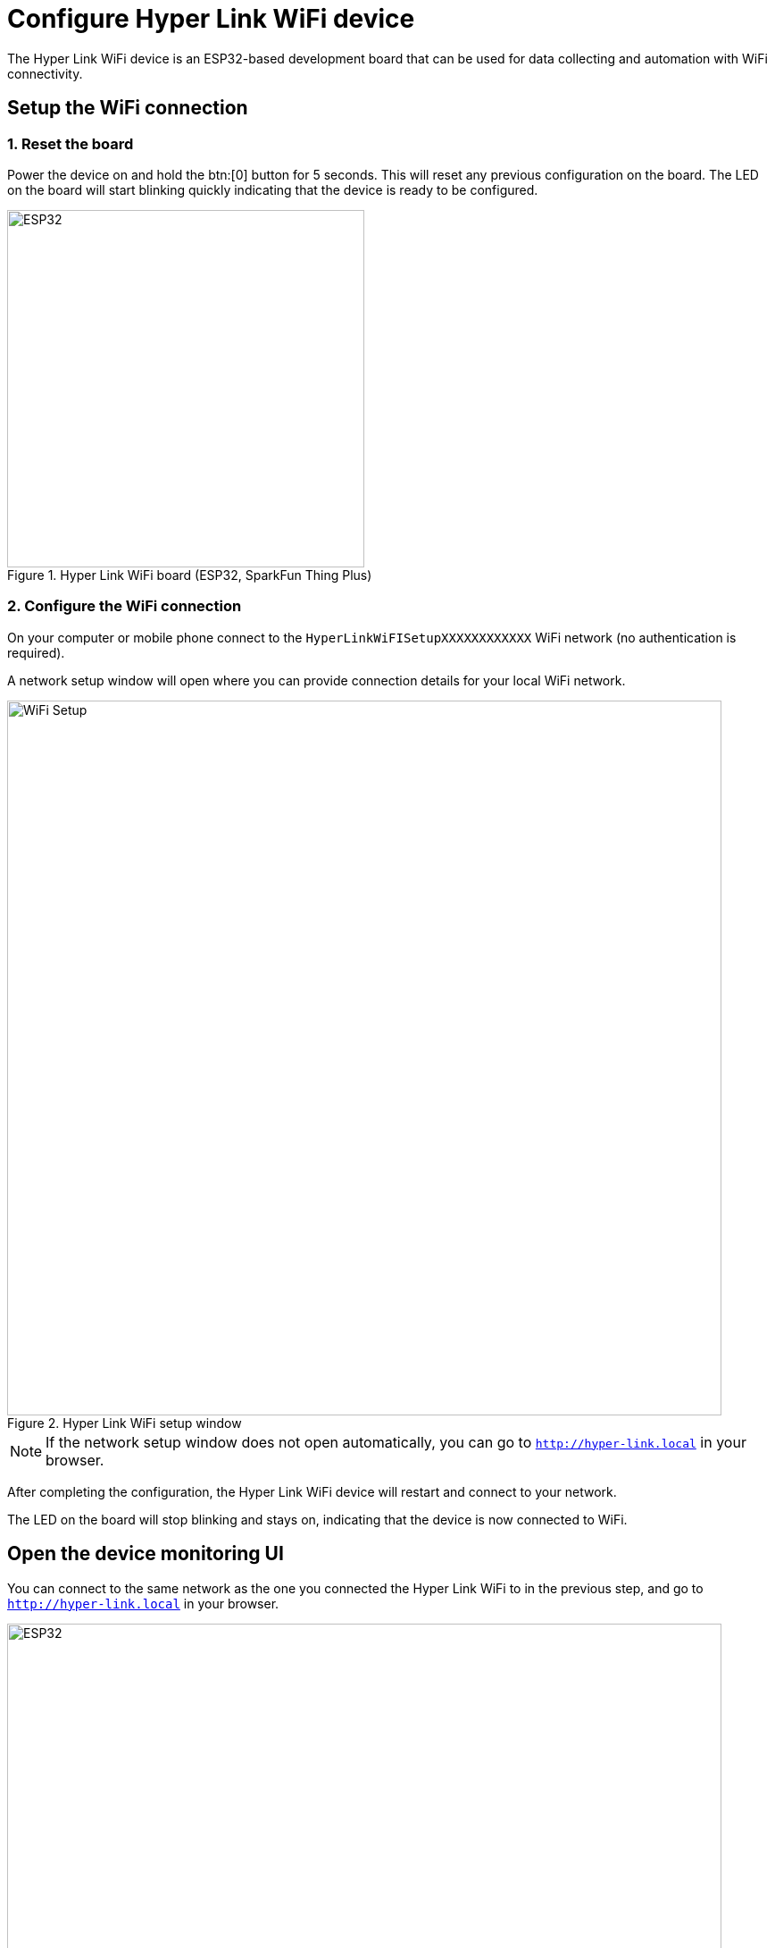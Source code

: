 = Configure Hyper Link WiFi device

The Hyper Link WiFi device is an ESP32-based development board that can be used
for data collecting and automation with WiFi connectivity.

== Setup the WiFi connection

=== 1. Reset the board
Power the device on and hold the btn:[0] button for 5 seconds. This will reset
any previous configuration on the board. The LED on the board will start blinking
quickly indicating that the device is ready to be configured.

.Hyper Link WiFi board (ESP32, SparkFun Thing Plus)
image::hyper-link-wifi-board.jpg[ESP32,400]

=== 2. Configure the WiFi connection
On your computer or mobile phone connect to the
`HyperLinkWiFISetupXXXXXXXXXXXX` WiFi network (no authentication is required).

A network setup window will open where you can provide connection
details for your local WiFi network.

.Hyper Link WiFi setup window
image::hyper-link-wifi-setup.png[WiFi Setup,800]


NOTE: If the network setup window does not open
automatically, you can go to `http://hyper-link.local` in your browser.

After completing the configuration, the Hyper Link WiFi device will restart and
connect to your network.

The LED on the board will stop blinking and stays on, indicating that the device is now connected
to WiFi.

== Open the device monitoring UI
You can connect to the same network as the one you connected the Hyper Link WiFi to in the previous step, and go to `http://hyper-link.local`
in your browser.

.Hyper Link WiFi UI
image::hyper-link-wifi-ui.png[ESP32,800]

This page lists all of the devices connected to the Hyper Link WiFi device,
including the Hyper Like device itself (which is always the first device
in the list).

You can try disconnecting the I2C cable between the Arduino-compatible device and the Hyper Link device to see UI dynamically update.

Every device entry is composed of the following details:

* *Device class identifier* - an identifier of the device schema which represents
a group of devices sharing the same attributes.
* **Unique device identifier** - a 6-byte long device identifier which _must_ be
globally unique.
// TODO: Add a link to the "Obtaining unique device identifiers" page.
* *Last message time* - the time when the last message was received from the device.
* *Attribute values* - a list of all read attributes recorded by the device. Each
attribute is annotated with an attribute slot number.

NOTE: The data encoding used for messages and attributes is optimized to be as compact as
possible, which means that no metadata is transmitted about the attributes, their
names and characteristics. This is why the attributes are annotated with their slot
numbers and not actual human-readable names. You can consult the device class
definition to map the slot numbers to the respective attribute names.

If you can see at least two device entries on the page and the values for your sensor, the integration is now complete!

In addition to showing the data locally in the Hyper Link WiFI device UI, the messages are also published to your cloud deployment (see the link in the top-right corner in the Hyper Link WiFi UI). You can log-in with your credentials to monitor the data.

Please contact Hyper's support if you need any assistance.